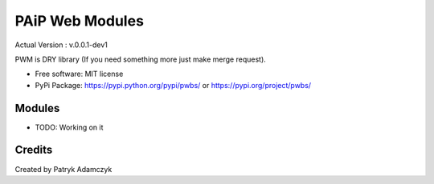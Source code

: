 PAiP Web Modules
================

Actual Version : v.0.0.1-dev1

PWM is DRY library (If you need something more just make merge request).


* Free software: MIT license
* PyPi Package: https://pypi.python.org/pypi/pwbs/ or https://pypi.org/project/pwbs/

Modules
-------

* TODO: Working on it

Credits
---------

Created by Patryk Adamczyk
